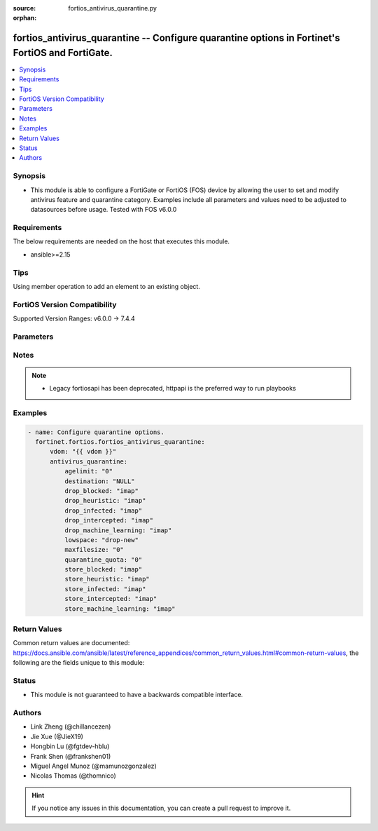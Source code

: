 :source: fortios_antivirus_quarantine.py

:orphan:

.. fortios_antivirus_quarantine:

fortios_antivirus_quarantine -- Configure quarantine options in Fortinet's FortiOS and FortiGate.
+++++++++++++++++++++++++++++++++++++++++++++++++++++++++++++++++++++++++++++++++++++++++++++++++

.. versionadded:: 2.0.0

.. contents::
   :local:
   :depth: 1


Synopsis
--------
- This module is able to configure a FortiGate or FortiOS (FOS) device by allowing the user to set and modify antivirus feature and quarantine category. Examples include all parameters and values need to be adjusted to datasources before usage. Tested with FOS v6.0.0



Requirements
------------
The below requirements are needed on the host that executes this module.

- ansible>=2.15


Tips
----
Using member operation to add an element to an existing object.

FortiOS Version Compatibility
-----------------------------
Supported Version Ranges: v6.0.0 -> 7.4.4


Parameters
----------


.. raw:: html

    <ul>
    <li> <span class="li-head">access_token</span> - Token-based authentication. Generated from GUI of Fortigate. <span class="li-normal">type: str</span> <span class="li-required">required: false</span> </li>
    <li> <span class="li-head">enable_log</span> - Enable/Disable logging for task. <span class="li-normal">type: bool</span> <span class="li-required">required: false</span> <span class="li-normal">default: False</span> </li>
    <li> <span class="li-head">vdom</span> - Virtual domain, among those defined previously. A vdom is a virtual instance of the FortiGate that can be configured and used as a different unit. <span class="li-normal">type: str</span> <span class="li-normal">default: root</span> </li>
    <li> <span class="li-head">member_path</span> - Member attribute path to operate on. <span class="li-normal">type: str</span> </li>
    <li> <span class="li-head">member_state</span> - Add or delete a member under specified attribute path. <span class="li-normal">type: str</span> <span class="li-normal">choices: present, absent</span> </li>
    <li> <span class="li-head">antivirus_quarantine</span> - Configure quarantine options. <span class="li-normal">type: dict</span>
 <a id='label0' href="javascript:ContentClick('label1', 'label0');" onmouseover="ContentPreview('label1');" onmouseout="ContentUnpreview('label1');" title="click to collapse or expand..."> more... </a>
 <div id="label1" style="display:none">
 <table border="1">
 <tr>
 <td></td><td colspan="1">Supported Version Ranges</td>
 </tr>
 <tr>
 <td>antivirus_quarantine</td>
 <td><code class="docutils literal notranslate">v6.0.0 -> 7.4.4 </code></td>
 </tr>
 </table>
 </div>
 </li>
        <ul class="ul-self">
        <li> <span class="li-head">agelimit</span> - Age limit for quarantined files (0 - 479 hours, 0 means forever). <span class="li-normal">type: int</span>
 <a id='label2' href="javascript:ContentClick('label3', 'label2');" onmouseover="ContentPreview('label3');" onmouseout="ContentUnpreview('label3');" title="click to collapse or expand..."> more... </a>
 <div id="label3" style="display:none">
 <table border="1">
 <tr>
 <td></td>
 <td colspan="1">Supported Version Ranges</td>
 </tr>
 <tr>
 <td>agelimit</td>
 <td><code class="docutils literal notranslate">v6.0.0 -> 7.4.4 </code></td>
 </tr>
 </table>
 </div>
 </li>
        <li> <span class="li-head">destination</span> - Choose whether to quarantine files to the FortiGate disk or to FortiAnalyzer or to delete them instead of quarantining them. <span class="li-normal">type: str</span> <span class="li-normal">choices: NULL, disk, FortiAnalyzer</span>
 <a id='label4' href="javascript:ContentClick('label5', 'label4');" onmouseover="ContentPreview('label5');" onmouseout="ContentUnpreview('label5');" title="click to collapse or expand..."> more... </a>
 <div id="label5" style="display:none">
 <table border="1">
 <tr>
 <td></td>
 <td colspan="1">Supported Version Ranges</td>
 </tr>
 <tr>
 <td>destination</td>
 <td><code class="docutils literal notranslate">v6.0.0 -> 7.4.4 </code></td>
 </tr>
 <tr>
 <td>[NULL]</td>
 <td><code class="docutils literal notranslate">v6.0.0 -> 7.4.4</code></td>
 <tr>
 <td>[disk]</td>
 <td><code class="docutils literal notranslate">v6.0.0 -> 7.4.4</code></td>
 <tr>
 <td>[FortiAnalyzer]</td>
 <td><code class="docutils literal notranslate">v6.0.0 -> 7.4.4</code></td>
 </table>
 </div>
 </li>
        <li> <span class="li-head">drop_blocked</span> - Do not quarantine dropped files found in sessions using the selected protocols. Dropped files are deleted instead of being quarantined. <span class="li-normal">type: list</span> <span class="li-normal">choices: imap, smtp, pop3, http, ftp, nntp, imaps, smtps, pop3s, https, ftps, mapi, cifs, ssh, mm1, mm3, mm4, mm7</span>
 <a id='label6' href="javascript:ContentClick('label7', 'label6');" onmouseover="ContentPreview('label7');" onmouseout="ContentUnpreview('label7');" title="click to collapse or expand..."> more... </a>
 <div id="label7" style="display:none">
 <table border="1">
 <tr>
 <td></td>
 <td colspan="1">Supported Version Ranges</td>
 </tr>
 <tr>
 <td>drop_blocked</td>
 <td><code class="docutils literal notranslate">v6.0.0 -> v7.4.0 </code></td>
 </tr>
 <tr>
 <td>[imap]</td>
 <td><code class="docutils literal notranslate">v6.0.0 -> v7.4.0</code></td>
 <tr>
 <td>[smtp]</td>
 <td><code class="docutils literal notranslate">v6.0.0 -> v7.4.0</code></td>
 <tr>
 <td>[pop3]</td>
 <td><code class="docutils literal notranslate">v6.0.0 -> v7.4.0</code></td>
 <tr>
 <td>[http]</td>
 <td><code class="docutils literal notranslate">v6.0.0 -> v7.4.0</code></td>
 <tr>
 <td>[ftp]</td>
 <td><code class="docutils literal notranslate">v6.0.0 -> v7.4.0</code></td>
 <tr>
 <td>[nntp]</td>
 <td><code class="docutils literal notranslate">v6.0.0 -> v7.4.0</code></td>
 <tr>
 <td>[imaps]</td>
 <td><code class="docutils literal notranslate">v6.0.0 -> v7.4.0</code></td>
 <tr>
 <td>[smtps]</td>
 <td><code class="docutils literal notranslate">v6.0.0 -> v7.4.0</code></td>
 <tr>
 <td>[pop3s]</td>
 <td><code class="docutils literal notranslate">v6.0.0 -> v7.4.0</code></td>
 <tr>
 <td>[https]</td>
 <td><code class="docutils literal notranslate">v7.4.0 -> v7.4.0</code></td>
 </tr>
 <tr>
 <td>[ftps]</td>
 <td><code class="docutils literal notranslate">v6.0.0 -> v7.4.0</code></td>
 <tr>
 <td>[mapi]</td>
 <td><code class="docutils literal notranslate">v6.0.0 -> v7.4.0</code></td>
 <tr>
 <td>[cifs]</td>
 <td><code class="docutils literal notranslate">v6.0.0 -> v7.4.0</code></td>
 <tr>
 <td>[ssh]</td>
 <td><code class="docutils literal notranslate">v6.2.0 -> v7.4.0</code></td>
 </tr>
 <tr>
 <td>[mm1]</td>
 <td><code class="docutils literal notranslate">v6.0.0 -> v6.2.7</code></td>
 </tr>
 <tr>
 <td>[mm3]</td>
 <td><code class="docutils literal notranslate">v6.0.0 -> v6.2.7</code></td>
 </tr>
 <tr>
 <td>[mm4]</td>
 <td><code class="docutils literal notranslate">v6.0.0 -> v6.2.7</code></td>
 </tr>
 <tr>
 <td>[mm7]</td>
 <td><code class="docutils literal notranslate">v6.0.0 -> v6.2.7</code></td>
 </tr>
 </table>
 </div>
 </li>
        <li> <span class="li-head">drop_heuristic</span> - Do not quarantine files detected by heuristics found in sessions using the selected protocols. Dropped files are deleted instead of being quarantined. <span class="li-normal">type: list</span> <span class="li-normal">choices: imap, smtp, pop3, http, ftp, nntp, imaps, smtps, pop3s, https, ftps, mapi, cifs, ssh, mm1, mm3, mm4, mm7</span>
 <a id='label8' href="javascript:ContentClick('label9', 'label8');" onmouseover="ContentPreview('label9');" onmouseout="ContentUnpreview('label9');" title="click to collapse or expand..."> more... </a>
 <div id="label9" style="display:none">
 <table border="1">
 <tr>
 <td></td>
 <td colspan="1">Supported Version Ranges</td>
 </tr>
 <tr>
 <td>drop_heuristic</td>
 <td><code class="docutils literal notranslate">v6.0.0 -> v7.0.0 </code></td>
 </tr>
 <tr>
 <td>[imap]</td>
 <td><code class="docutils literal notranslate">v6.0.0 -> v7.0.0</code></td>
 <tr>
 <td>[smtp]</td>
 <td><code class="docutils literal notranslate">v6.0.0 -> v7.0.0</code></td>
 <tr>
 <td>[pop3]</td>
 <td><code class="docutils literal notranslate">v6.0.0 -> v7.0.0</code></td>
 <tr>
 <td>[http]</td>
 <td><code class="docutils literal notranslate">v6.0.0 -> v7.0.0</code></td>
 <tr>
 <td>[ftp]</td>
 <td><code class="docutils literal notranslate">v6.0.0 -> v7.0.0</code></td>
 <tr>
 <td>[nntp]</td>
 <td><code class="docutils literal notranslate">v6.0.0 -> v7.0.0</code></td>
 <tr>
 <td>[imaps]</td>
 <td><code class="docutils literal notranslate">v6.0.0 -> v7.0.0</code></td>
 <tr>
 <td>[smtps]</td>
 <td><code class="docutils literal notranslate">v6.0.0 -> v7.0.0</code></td>
 <tr>
 <td>[pop3s]</td>
 <td><code class="docutils literal notranslate">v6.0.0 -> v7.0.0</code></td>
 <tr>
 <td>[https]</td>
 <td><code class="docutils literal notranslate">v6.0.0 -> v7.0.0</code></td>
 <tr>
 <td>[ftps]</td>
 <td><code class="docutils literal notranslate">v6.0.0 -> v7.0.0</code></td>
 <tr>
 <td>[mapi]</td>
 <td><code class="docutils literal notranslate">v6.0.0 -> v7.0.0</code></td>
 <tr>
 <td>[cifs]</td>
 <td><code class="docutils literal notranslate">v6.0.0 -> v7.0.0</code></td>
 <tr>
 <td>[ssh]</td>
 <td><code class="docutils literal notranslate">v6.2.0 -> v7.0.0</code></td>
 </tr>
 <tr>
 <td>[mm1]</td>
 <td><code class="docutils literal notranslate">v6.0.0 -> v6.2.7</code></td>
 </tr>
 <tr>
 <td>[mm3]</td>
 <td><code class="docutils literal notranslate">v6.0.0 -> v6.2.7</code></td>
 </tr>
 <tr>
 <td>[mm4]</td>
 <td><code class="docutils literal notranslate">v6.0.0 -> v6.2.7</code></td>
 </tr>
 <tr>
 <td>[mm7]</td>
 <td><code class="docutils literal notranslate">v6.0.0 -> v6.2.7</code></td>
 </tr>
 </table>
 </div>
 </li>
        <li> <span class="li-head">drop_infected</span> - Do not quarantine infected files found in sessions using the selected protocols. Dropped files are deleted instead of being quarantined. <span class="li-normal">type: list</span> <span class="li-normal">choices: imap, smtp, pop3, http, ftp, nntp, imaps, smtps, pop3s, https, ftps, mapi, cifs, ssh, mm1, mm3, mm4, mm7</span>
 <a id='label10' href="javascript:ContentClick('label11', 'label10');" onmouseover="ContentPreview('label11');" onmouseout="ContentUnpreview('label11');" title="click to collapse or expand..."> more... </a>
 <div id="label11" style="display:none">
 <table border="1">
 <tr>
 <td></td>
 <td colspan="1">Supported Version Ranges</td>
 </tr>
 <tr>
 <td>drop_infected</td>
 <td><code class="docutils literal notranslate">v6.0.0 -> 7.4.4 </code></td>
 </tr>
 <tr>
 <td>[imap]</td>
 <td><code class="docutils literal notranslate">v6.0.0 -> 7.4.4</code></td>
 <tr>
 <td>[smtp]</td>
 <td><code class="docutils literal notranslate">v6.0.0 -> 7.4.4</code></td>
 <tr>
 <td>[pop3]</td>
 <td><code class="docutils literal notranslate">v6.0.0 -> 7.4.4</code></td>
 <tr>
 <td>[http]</td>
 <td><code class="docutils literal notranslate">v6.0.0 -> 7.4.4</code></td>
 <tr>
 <td>[ftp]</td>
 <td><code class="docutils literal notranslate">v6.0.0 -> 7.4.4</code></td>
 <tr>
 <td>[nntp]</td>
 <td><code class="docutils literal notranslate">v6.0.0 -> 7.4.4</code></td>
 <tr>
 <td>[imaps]</td>
 <td><code class="docutils literal notranslate">v6.0.0 -> 7.4.4</code></td>
 <tr>
 <td>[smtps]</td>
 <td><code class="docutils literal notranslate">v6.0.0 -> 7.4.4</code></td>
 <tr>
 <td>[pop3s]</td>
 <td><code class="docutils literal notranslate">v6.0.0 -> 7.4.4</code></td>
 <tr>
 <td>[https]</td>
 <td><code class="docutils literal notranslate">v6.0.0 -> 7.4.4</code></td>
 <tr>
 <td>[ftps]</td>
 <td><code class="docutils literal notranslate">v6.0.0 -> 7.4.4</code></td>
 <tr>
 <td>[mapi]</td>
 <td><code class="docutils literal notranslate">v6.0.0 -> 7.4.4</code></td>
 <tr>
 <td>[cifs]</td>
 <td><code class="docutils literal notranslate">v6.0.0 -> 7.4.4</code></td>
 <tr>
 <td>[ssh]</td>
 <td><code class="docutils literal notranslate">v6.2.0 -> 7.4.4</code></td>
 </tr>
 <tr>
 <td>[mm1]</td>
 <td><code class="docutils literal notranslate">v6.0.0 -> v6.2.7</code></td>
 </tr>
 <tr>
 <td>[mm3]</td>
 <td><code class="docutils literal notranslate">v6.0.0 -> v6.2.7</code></td>
 </tr>
 <tr>
 <td>[mm4]</td>
 <td><code class="docutils literal notranslate">v6.0.0 -> v6.2.7</code></td>
 </tr>
 <tr>
 <td>[mm7]</td>
 <td><code class="docutils literal notranslate">v6.0.0 -> v6.2.7</code></td>
 </tr>
 </table>
 </div>
 </li>
        <li> <span class="li-head">drop_intercepted</span> - drop intercepted from a protocol <span class="li-normal">type: list</span> <span class="li-normal">choices: imap, smtp, pop3, http, ftp, imaps, smtps, pop3s, https, ftps, mapi, mm1, mm3, mm4, mm7</span>
 <a id='label12' href="javascript:ContentClick('label13', 'label12');" onmouseover="ContentPreview('label13');" onmouseout="ContentUnpreview('label13');" title="click to collapse or expand..."> more... </a>
 <div id="label13" style="display:none">
 <table border="1">
 <tr>
 <td></td>
 <td colspan="1">Supported Version Ranges</td>
 </tr>
 <tr>
 <td>drop_intercepted</td>
 <td><code class="docutils literal notranslate">v6.0.0 -> v6.2.7 </code></td>
 </tr>
 <tr>
 <td>[imap]</td>
 <td><code class="docutils literal notranslate">v6.0.0 -> v6.2.7</code></td>
 <tr>
 <td>[smtp]</td>
 <td><code class="docutils literal notranslate">v6.0.0 -> v6.2.7</code></td>
 <tr>
 <td>[pop3]</td>
 <td><code class="docutils literal notranslate">v6.0.0 -> v6.2.7</code></td>
 <tr>
 <td>[http]</td>
 <td><code class="docutils literal notranslate">v6.0.0 -> v6.2.7</code></td>
 <tr>
 <td>[ftp]</td>
 <td><code class="docutils literal notranslate">v6.0.0 -> v6.2.7</code></td>
 <tr>
 <td>[imaps]</td>
 <td><code class="docutils literal notranslate">v6.0.0 -> v6.2.7</code></td>
 <tr>
 <td>[smtps]</td>
 <td><code class="docutils literal notranslate">v6.0.0 -> v6.2.7</code></td>
 <tr>
 <td>[pop3s]</td>
 <td><code class="docutils literal notranslate">v6.0.0 -> v6.2.7</code></td>
 <tr>
 <td>[https]</td>
 <td><code class="docutils literal notranslate">v6.0.0 -> v6.2.7</code></td>
 <tr>
 <td>[ftps]</td>
 <td><code class="docutils literal notranslate">v6.0.0 -> v6.2.7</code></td>
 <tr>
 <td>[mapi]</td>
 <td><code class="docutils literal notranslate">v6.0.0 -> v6.2.7</code></td>
 <tr>
 <td>[mm1]</td>
 <td><code class="docutils literal notranslate">v6.0.0 -> v6.2.7</code></td>
 <tr>
 <td>[mm3]</td>
 <td><code class="docutils literal notranslate">v6.0.0 -> v6.2.7</code></td>
 <tr>
 <td>[mm4]</td>
 <td><code class="docutils literal notranslate">v6.0.0 -> v6.2.7</code></td>
 <tr>
 <td>[mm7]</td>
 <td><code class="docutils literal notranslate">v6.0.0 -> v6.2.7</code></td>
 </table>
 </div>
 </li>
        <li> <span class="li-head">drop_machine_learning</span> - Do not quarantine files detected by machine learning found in sessions using the selected protocols. Dropped files are deleted instead of being quarantined. <span class="li-normal">type: list</span> <span class="li-normal">choices: imap, smtp, pop3, http, ftp, nntp, imaps, smtps, pop3s, https, ftps, mapi, cifs, ssh</span>
 <a id='label14' href="javascript:ContentClick('label15', 'label14');" onmouseover="ContentPreview('label15');" onmouseout="ContentUnpreview('label15');" title="click to collapse or expand..."> more... </a>
 <div id="label15" style="display:none">
 <table border="1">
 <tr>
 <td></td>
 <td colspan="1">Supported Version Ranges</td>
 </tr>
 <tr>
 <td>drop_machine_learning</td>
 <td><code class="docutils literal notranslate">v7.0.1 -> 7.4.4 </code></td>
 </tr>
 <tr>
 <td>[imap]</td>
 <td><code class="docutils literal notranslate">v7.0.1 -> 7.4.4</code></td>
 <tr>
 <td>[smtp]</td>
 <td><code class="docutils literal notranslate">v7.0.1 -> 7.4.4</code></td>
 <tr>
 <td>[pop3]</td>
 <td><code class="docutils literal notranslate">v7.0.1 -> 7.4.4</code></td>
 <tr>
 <td>[http]</td>
 <td><code class="docutils literal notranslate">v7.0.1 -> 7.4.4</code></td>
 <tr>
 <td>[ftp]</td>
 <td><code class="docutils literal notranslate">v7.0.1 -> 7.4.4</code></td>
 <tr>
 <td>[nntp]</td>
 <td><code class="docutils literal notranslate">v7.0.1 -> 7.4.4</code></td>
 <tr>
 <td>[imaps]</td>
 <td><code class="docutils literal notranslate">v7.0.1 -> 7.4.4</code></td>
 <tr>
 <td>[smtps]</td>
 <td><code class="docutils literal notranslate">v7.0.1 -> 7.4.4</code></td>
 <tr>
 <td>[pop3s]</td>
 <td><code class="docutils literal notranslate">v7.0.1 -> 7.4.4</code></td>
 <tr>
 <td>[https]</td>
 <td><code class="docutils literal notranslate">v7.0.1 -> 7.4.4</code></td>
 <tr>
 <td>[ftps]</td>
 <td><code class="docutils literal notranslate">v7.0.1 -> 7.4.4</code></td>
 <tr>
 <td>[mapi]</td>
 <td><code class="docutils literal notranslate">v7.0.1 -> 7.4.4</code></td>
 <tr>
 <td>[cifs]</td>
 <td><code class="docutils literal notranslate">v7.0.1 -> 7.4.4</code></td>
 <tr>
 <td>[ssh]</td>
 <td><code class="docutils literal notranslate">v7.0.1 -> 7.4.4</code></td>
 </table>
 </div>
 </li>
        <li> <span class="li-head">lowspace</span> - Select the method for handling additional files when running low on disk space. <span class="li-normal">type: str</span> <span class="li-normal">choices: drop-new, ovrw-old</span>
 <a id='label16' href="javascript:ContentClick('label17', 'label16');" onmouseover="ContentPreview('label17');" onmouseout="ContentUnpreview('label17');" title="click to collapse or expand..."> more... </a>
 <div id="label17" style="display:none">
 <table border="1">
 <tr>
 <td></td>
 <td colspan="1">Supported Version Ranges</td>
 </tr>
 <tr>
 <td>lowspace</td>
 <td><code class="docutils literal notranslate">v6.0.0 -> 7.4.4 </code></td>
 </tr>
 <tr>
 <td>[drop-new]</td>
 <td><code class="docutils literal notranslate">v6.0.0 -> 7.4.4</code></td>
 <tr>
 <td>[ovrw-old]</td>
 <td><code class="docutils literal notranslate">v6.0.0 -> 7.4.4</code></td>
 </table>
 </div>
 </li>
        <li> <span class="li-head">maxfilesize</span> - Maximum file size to quarantine (0 - 500 Mbytes, 0 means unlimited). <span class="li-normal">type: int</span>
 <a id='label18' href="javascript:ContentClick('label19', 'label18');" onmouseover="ContentPreview('label19');" onmouseout="ContentUnpreview('label19');" title="click to collapse or expand..."> more... </a>
 <div id="label19" style="display:none">
 <table border="1">
 <tr>
 <td></td>
 <td colspan="1">Supported Version Ranges</td>
 </tr>
 <tr>
 <td>maxfilesize</td>
 <td><code class="docutils literal notranslate">v6.0.0 -> 7.4.4 </code></td>
 </tr>
 </table>
 </div>
 </li>
        <li> <span class="li-head">quarantine_quota</span> - The amount of disk space to reserve for quarantining files (0 - 4294967295 Mbytes, depends on disk space). <span class="li-normal">type: int</span>
 <a id='label20' href="javascript:ContentClick('label21', 'label20');" onmouseover="ContentPreview('label21');" onmouseout="ContentUnpreview('label21');" title="click to collapse or expand..."> more... </a>
 <div id="label21" style="display:none">
 <table border="1">
 <tr>
 <td></td>
 <td colspan="1">Supported Version Ranges</td>
 </tr>
 <tr>
 <td>quarantine_quota</td>
 <td><code class="docutils literal notranslate">v6.0.0 -> 7.4.4 </code></td>
 </tr>
 </table>
 </div>
 </li>
        <li> <span class="li-head">store_blocked</span> - Quarantine blocked files found in sessions using the selected protocols. <span class="li-normal">type: list</span> <span class="li-normal">choices: imap, smtp, pop3, http, ftp, nntp, imaps, smtps, pop3s, https, ftps, mapi, cifs, ssh, mm1, mm3, mm4, mm7</span>
 <a id='label22' href="javascript:ContentClick('label23', 'label22');" onmouseover="ContentPreview('label23');" onmouseout="ContentUnpreview('label23');" title="click to collapse or expand..."> more... </a>
 <div id="label23" style="display:none">
 <table border="1">
 <tr>
 <td></td>
 <td colspan="1">Supported Version Ranges</td>
 </tr>
 <tr>
 <td>store_blocked</td>
 <td><code class="docutils literal notranslate">v6.0.0 -> v7.4.0 </code></td>
 </tr>
 <tr>
 <td>[imap]</td>
 <td><code class="docutils literal notranslate">v6.0.0 -> v7.4.0</code></td>
 <tr>
 <td>[smtp]</td>
 <td><code class="docutils literal notranslate">v6.0.0 -> v7.4.0</code></td>
 <tr>
 <td>[pop3]</td>
 <td><code class="docutils literal notranslate">v6.0.0 -> v7.4.0</code></td>
 <tr>
 <td>[http]</td>
 <td><code class="docutils literal notranslate">v6.0.0 -> v7.4.0</code></td>
 <tr>
 <td>[ftp]</td>
 <td><code class="docutils literal notranslate">v6.0.0 -> v7.4.0</code></td>
 <tr>
 <td>[nntp]</td>
 <td><code class="docutils literal notranslate">v6.0.0 -> v7.4.0</code></td>
 <tr>
 <td>[imaps]</td>
 <td><code class="docutils literal notranslate">v6.0.0 -> v7.4.0</code></td>
 <tr>
 <td>[smtps]</td>
 <td><code class="docutils literal notranslate">v6.0.0 -> v7.4.0</code></td>
 <tr>
 <td>[pop3s]</td>
 <td><code class="docutils literal notranslate">v6.0.0 -> v7.4.0</code></td>
 <tr>
 <td>[https]</td>
 <td><code class="docutils literal notranslate">v7.4.0 -> v7.4.0</code></td>
 </tr>
 <tr>
 <td>[ftps]</td>
 <td><code class="docutils literal notranslate">v6.0.0 -> v7.4.0</code></td>
 <tr>
 <td>[mapi]</td>
 <td><code class="docutils literal notranslate">v6.0.0 -> v7.4.0</code></td>
 <tr>
 <td>[cifs]</td>
 <td><code class="docutils literal notranslate">v6.0.0 -> v7.4.0</code></td>
 <tr>
 <td>[ssh]</td>
 <td><code class="docutils literal notranslate">v6.2.0 -> v7.4.0</code></td>
 </tr>
 <tr>
 <td>[mm1]</td>
 <td><code class="docutils literal notranslate">v6.0.0 -> v6.2.7</code></td>
 </tr>
 <tr>
 <td>[mm3]</td>
 <td><code class="docutils literal notranslate">v6.0.0 -> v6.2.7</code></td>
 </tr>
 <tr>
 <td>[mm4]</td>
 <td><code class="docutils literal notranslate">v6.0.0 -> v6.2.7</code></td>
 </tr>
 <tr>
 <td>[mm7]</td>
 <td><code class="docutils literal notranslate">v6.0.0 -> v6.2.7</code></td>
 </tr>
 </table>
 </div>
 </li>
        <li> <span class="li-head">store_heuristic</span> - Quarantine files detected by heuristics found in sessions using the selected protocols. <span class="li-normal">type: list</span> <span class="li-normal">choices: imap, smtp, pop3, http, ftp, nntp, imaps, smtps, pop3s, https, ftps, mapi, cifs, ssh, mm1, mm3, mm4, mm7</span>
 <a id='label24' href="javascript:ContentClick('label25', 'label24');" onmouseover="ContentPreview('label25');" onmouseout="ContentUnpreview('label25');" title="click to collapse or expand..."> more... </a>
 <div id="label25" style="display:none">
 <table border="1">
 <tr>
 <td></td>
 <td colspan="1">Supported Version Ranges</td>
 </tr>
 <tr>
 <td>store_heuristic</td>
 <td><code class="docutils literal notranslate">v6.0.0 -> v7.0.0 </code></td>
 </tr>
 <tr>
 <td>[imap]</td>
 <td><code class="docutils literal notranslate">v6.0.0 -> v7.0.0</code></td>
 <tr>
 <td>[smtp]</td>
 <td><code class="docutils literal notranslate">v6.0.0 -> v7.0.0</code></td>
 <tr>
 <td>[pop3]</td>
 <td><code class="docutils literal notranslate">v6.0.0 -> v7.0.0</code></td>
 <tr>
 <td>[http]</td>
 <td><code class="docutils literal notranslate">v6.0.0 -> v7.0.0</code></td>
 <tr>
 <td>[ftp]</td>
 <td><code class="docutils literal notranslate">v6.0.0 -> v7.0.0</code></td>
 <tr>
 <td>[nntp]</td>
 <td><code class="docutils literal notranslate">v6.0.0 -> v7.0.0</code></td>
 <tr>
 <td>[imaps]</td>
 <td><code class="docutils literal notranslate">v6.0.0 -> v7.0.0</code></td>
 <tr>
 <td>[smtps]</td>
 <td><code class="docutils literal notranslate">v6.0.0 -> v7.0.0</code></td>
 <tr>
 <td>[pop3s]</td>
 <td><code class="docutils literal notranslate">v6.0.0 -> v7.0.0</code></td>
 <tr>
 <td>[https]</td>
 <td><code class="docutils literal notranslate">v6.0.0 -> v7.0.0</code></td>
 <tr>
 <td>[ftps]</td>
 <td><code class="docutils literal notranslate">v6.0.0 -> v7.0.0</code></td>
 <tr>
 <td>[mapi]</td>
 <td><code class="docutils literal notranslate">v6.0.0 -> v7.0.0</code></td>
 <tr>
 <td>[cifs]</td>
 <td><code class="docutils literal notranslate">v6.0.0 -> v7.0.0</code></td>
 <tr>
 <td>[ssh]</td>
 <td><code class="docutils literal notranslate">v6.2.0 -> v7.0.0</code></td>
 </tr>
 <tr>
 <td>[mm1]</td>
 <td><code class="docutils literal notranslate">v6.0.0 -> v6.2.7</code></td>
 </tr>
 <tr>
 <td>[mm3]</td>
 <td><code class="docutils literal notranslate">v6.0.0 -> v6.2.7</code></td>
 </tr>
 <tr>
 <td>[mm4]</td>
 <td><code class="docutils literal notranslate">v6.0.0 -> v6.2.7</code></td>
 </tr>
 <tr>
 <td>[mm7]</td>
 <td><code class="docutils literal notranslate">v6.0.0 -> v6.2.7</code></td>
 </tr>
 </table>
 </div>
 </li>
        <li> <span class="li-head">store_infected</span> - Quarantine infected files found in sessions using the selected protocols. <span class="li-normal">type: list</span> <span class="li-normal">choices: imap, smtp, pop3, http, ftp, nntp, imaps, smtps, pop3s, https, ftps, mapi, cifs, ssh, mm1, mm3, mm4, mm7</span>
 <a id='label26' href="javascript:ContentClick('label27', 'label26');" onmouseover="ContentPreview('label27');" onmouseout="ContentUnpreview('label27');" title="click to collapse or expand..."> more... </a>
 <div id="label27" style="display:none">
 <table border="1">
 <tr>
 <td></td>
 <td colspan="1">Supported Version Ranges</td>
 </tr>
 <tr>
 <td>store_infected</td>
 <td><code class="docutils literal notranslate">v6.0.0 -> 7.4.4 </code></td>
 </tr>
 <tr>
 <td>[imap]</td>
 <td><code class="docutils literal notranslate">v6.0.0 -> 7.4.4</code></td>
 <tr>
 <td>[smtp]</td>
 <td><code class="docutils literal notranslate">v6.0.0 -> 7.4.4</code></td>
 <tr>
 <td>[pop3]</td>
 <td><code class="docutils literal notranslate">v6.0.0 -> 7.4.4</code></td>
 <tr>
 <td>[http]</td>
 <td><code class="docutils literal notranslate">v6.0.0 -> 7.4.4</code></td>
 <tr>
 <td>[ftp]</td>
 <td><code class="docutils literal notranslate">v6.0.0 -> 7.4.4</code></td>
 <tr>
 <td>[nntp]</td>
 <td><code class="docutils literal notranslate">v6.0.0 -> 7.4.4</code></td>
 <tr>
 <td>[imaps]</td>
 <td><code class="docutils literal notranslate">v6.0.0 -> 7.4.4</code></td>
 <tr>
 <td>[smtps]</td>
 <td><code class="docutils literal notranslate">v6.0.0 -> 7.4.4</code></td>
 <tr>
 <td>[pop3s]</td>
 <td><code class="docutils literal notranslate">v6.0.0 -> 7.4.4</code></td>
 <tr>
 <td>[https]</td>
 <td><code class="docutils literal notranslate">v6.0.0 -> 7.4.4</code></td>
 <tr>
 <td>[ftps]</td>
 <td><code class="docutils literal notranslate">v6.0.0 -> 7.4.4</code></td>
 <tr>
 <td>[mapi]</td>
 <td><code class="docutils literal notranslate">v6.0.0 -> 7.4.4</code></td>
 <tr>
 <td>[cifs]</td>
 <td><code class="docutils literal notranslate">v6.0.0 -> 7.4.4</code></td>
 <tr>
 <td>[ssh]</td>
 <td><code class="docutils literal notranslate">v6.2.0 -> 7.4.4</code></td>
 </tr>
 <tr>
 <td>[mm1]</td>
 <td><code class="docutils literal notranslate">v6.0.0 -> v6.2.7</code></td>
 </tr>
 <tr>
 <td>[mm3]</td>
 <td><code class="docutils literal notranslate">v6.0.0 -> v6.2.7</code></td>
 </tr>
 <tr>
 <td>[mm4]</td>
 <td><code class="docutils literal notranslate">v6.0.0 -> v6.2.7</code></td>
 </tr>
 <tr>
 <td>[mm7]</td>
 <td><code class="docutils literal notranslate">v6.0.0 -> v6.2.7</code></td>
 </tr>
 </table>
 </div>
 </li>
        <li> <span class="li-head">store_intercepted</span> - quarantine intercepted from a protocol <span class="li-normal">type: list</span> <span class="li-normal">choices: imap, smtp, pop3, http, ftp, imaps, smtps, pop3s, https, ftps, mapi, mm1, mm3, mm4, mm7</span>
 <a id='label28' href="javascript:ContentClick('label29', 'label28');" onmouseover="ContentPreview('label29');" onmouseout="ContentUnpreview('label29');" title="click to collapse or expand..."> more... </a>
 <div id="label29" style="display:none">
 <table border="1">
 <tr>
 <td></td>
 <td colspan="1">Supported Version Ranges</td>
 </tr>
 <tr>
 <td>store_intercepted</td>
 <td><code class="docutils literal notranslate">v6.0.0 -> v6.2.7 </code></td>
 </tr>
 <tr>
 <td>[imap]</td>
 <td><code class="docutils literal notranslate">v6.0.0 -> v6.2.7</code></td>
 <tr>
 <td>[smtp]</td>
 <td><code class="docutils literal notranslate">v6.0.0 -> v6.2.7</code></td>
 <tr>
 <td>[pop3]</td>
 <td><code class="docutils literal notranslate">v6.0.0 -> v6.2.7</code></td>
 <tr>
 <td>[http]</td>
 <td><code class="docutils literal notranslate">v6.0.0 -> v6.2.7</code></td>
 <tr>
 <td>[ftp]</td>
 <td><code class="docutils literal notranslate">v6.0.0 -> v6.2.7</code></td>
 <tr>
 <td>[imaps]</td>
 <td><code class="docutils literal notranslate">v6.0.0 -> v6.2.7</code></td>
 <tr>
 <td>[smtps]</td>
 <td><code class="docutils literal notranslate">v6.0.0 -> v6.2.7</code></td>
 <tr>
 <td>[pop3s]</td>
 <td><code class="docutils literal notranslate">v6.0.0 -> v6.2.7</code></td>
 <tr>
 <td>[https]</td>
 <td><code class="docutils literal notranslate">v6.0.0 -> v6.2.7</code></td>
 <tr>
 <td>[ftps]</td>
 <td><code class="docutils literal notranslate">v6.0.0 -> v6.2.7</code></td>
 <tr>
 <td>[mapi]</td>
 <td><code class="docutils literal notranslate">v6.0.0 -> v6.2.7</code></td>
 <tr>
 <td>[mm1]</td>
 <td><code class="docutils literal notranslate">v6.0.0 -> v6.2.7</code></td>
 <tr>
 <td>[mm3]</td>
 <td><code class="docutils literal notranslate">v6.0.0 -> v6.2.7</code></td>
 <tr>
 <td>[mm4]</td>
 <td><code class="docutils literal notranslate">v6.0.0 -> v6.2.7</code></td>
 <tr>
 <td>[mm7]</td>
 <td><code class="docutils literal notranslate">v6.0.0 -> v6.2.7</code></td>
 </table>
 </div>
 </li>
        <li> <span class="li-head">store_machine_learning</span> - Quarantine files detected by machine learning found in sessions using the selected protocols. <span class="li-normal">type: list</span> <span class="li-normal">choices: imap, smtp, pop3, http, ftp, nntp, imaps, smtps, pop3s, https, ftps, mapi, cifs, ssh</span>
 <a id='label30' href="javascript:ContentClick('label31', 'label30');" onmouseover="ContentPreview('label31');" onmouseout="ContentUnpreview('label31');" title="click to collapse or expand..."> more... </a>
 <div id="label31" style="display:none">
 <table border="1">
 <tr>
 <td></td>
 <td colspan="1">Supported Version Ranges</td>
 </tr>
 <tr>
 <td>store_machine_learning</td>
 <td><code class="docutils literal notranslate">v7.0.1 -> 7.4.4 </code></td>
 </tr>
 <tr>
 <td>[imap]</td>
 <td><code class="docutils literal notranslate">v7.0.1 -> 7.4.4</code></td>
 <tr>
 <td>[smtp]</td>
 <td><code class="docutils literal notranslate">v7.0.1 -> 7.4.4</code></td>
 <tr>
 <td>[pop3]</td>
 <td><code class="docutils literal notranslate">v7.0.1 -> 7.4.4</code></td>
 <tr>
 <td>[http]</td>
 <td><code class="docutils literal notranslate">v7.0.1 -> 7.4.4</code></td>
 <tr>
 <td>[ftp]</td>
 <td><code class="docutils literal notranslate">v7.0.1 -> 7.4.4</code></td>
 <tr>
 <td>[nntp]</td>
 <td><code class="docutils literal notranslate">v7.0.1 -> 7.4.4</code></td>
 <tr>
 <td>[imaps]</td>
 <td><code class="docutils literal notranslate">v7.0.1 -> 7.4.4</code></td>
 <tr>
 <td>[smtps]</td>
 <td><code class="docutils literal notranslate">v7.0.1 -> 7.4.4</code></td>
 <tr>
 <td>[pop3s]</td>
 <td><code class="docutils literal notranslate">v7.0.1 -> 7.4.4</code></td>
 <tr>
 <td>[https]</td>
 <td><code class="docutils literal notranslate">v7.0.1 -> 7.4.4</code></td>
 <tr>
 <td>[ftps]</td>
 <td><code class="docutils literal notranslate">v7.0.1 -> 7.4.4</code></td>
 <tr>
 <td>[mapi]</td>
 <td><code class="docutils literal notranslate">v7.0.1 -> 7.4.4</code></td>
 <tr>
 <td>[cifs]</td>
 <td><code class="docutils literal notranslate">v7.0.1 -> 7.4.4</code></td>
 <tr>
 <td>[ssh]</td>
 <td><code class="docutils literal notranslate">v7.0.1 -> 7.4.4</code></td>
 </table>
 </div>
 </li>
        </ul>
    </ul>


Notes
-----

.. note::

   - Legacy fortiosapi has been deprecated, httpapi is the preferred way to run playbooks



Examples
--------

.. code-block:: yaml+jinja
    
    - name: Configure quarantine options.
      fortinet.fortios.fortios_antivirus_quarantine:
          vdom: "{{ vdom }}"
          antivirus_quarantine:
              agelimit: "0"
              destination: "NULL"
              drop_blocked: "imap"
              drop_heuristic: "imap"
              drop_infected: "imap"
              drop_intercepted: "imap"
              drop_machine_learning: "imap"
              lowspace: "drop-new"
              maxfilesize: "0"
              quarantine_quota: "0"
              store_blocked: "imap"
              store_heuristic: "imap"
              store_infected: "imap"
              store_intercepted: "imap"
              store_machine_learning: "imap"


Return Values
-------------
Common return values are documented: https://docs.ansible.com/ansible/latest/reference_appendices/common_return_values.html#common-return-values, the following are the fields unique to this module:

.. raw:: html

    <ul>

    <li> <span class="li-return">build</span> - Build number of the fortigate image <span class="li-normal">returned: always</span> <span class="li-normal">type: str</span> <span class="li-normal">sample: 1547</span></li>
    <li> <span class="li-return">http_method</span> - Last method used to provision the content into FortiGate <span class="li-normal">returned: always</span> <span class="li-normal">type: str</span> <span class="li-normal">sample: PUT</span></li>
    <li> <span class="li-return">http_status</span> - Last result given by FortiGate on last operation applied <span class="li-normal">returned: always</span> <span class="li-normal">type: str</span> <span class="li-normal">sample: 200</span></li>
    <li> <span class="li-return">mkey</span> - Master key (id) used in the last call to FortiGate <span class="li-normal">returned: success</span> <span class="li-normal">type: str</span> <span class="li-normal">sample: id</span></li>
    <li> <span class="li-return">name</span> - Name of the table used to fulfill the request <span class="li-normal">returned: always</span> <span class="li-normal">type: str</span> <span class="li-normal">sample: urlfilter</span></li>
    <li> <span class="li-return">path</span> - Path of the table used to fulfill the request <span class="li-normal">returned: always</span> <span class="li-normal">type: str</span> <span class="li-normal">sample: webfilter</span></li>
    <li> <span class="li-return">revision</span> - Internal revision number <span class="li-normal">returned: always</span> <span class="li-normal">type: str</span> <span class="li-normal">sample: 17.0.2.10658</span></li>
    <li> <span class="li-return">serial</span> - Serial number of the unit <span class="li-normal">returned: always</span> <span class="li-normal">type: str</span> <span class="li-normal">sample: FGVMEVYYQT3AB5352</span></li>
    <li> <span class="li-return">status</span> - Indication of the operation's result <span class="li-normal">returned: always</span> <span class="li-normal">type: str</span> <span class="li-normal">sample: success</span></li>
    <li> <span class="li-return">vdom</span> - Virtual domain used <span class="li-normal">returned: always</span> <span class="li-normal">type: str</span> <span class="li-normal">sample: root</span></li>
    <li> <span class="li-return">version</span> - Version of the FortiGate <span class="li-normal">returned: always</span> <span class="li-normal">type: str</span> <span class="li-normal">sample: v5.6.3</span></li>
    </ul>

Status
------

- This module is not guaranteed to have a backwards compatible interface.


Authors
-------

- Link Zheng (@chillancezen)
- Jie Xue (@JieX19)
- Hongbin Lu (@fgtdev-hblu)
- Frank Shen (@frankshen01)
- Miguel Angel Munoz (@mamunozgonzalez)
- Nicolas Thomas (@thomnico)


.. hint::
    If you notice any issues in this documentation, you can create a pull request to improve it.
